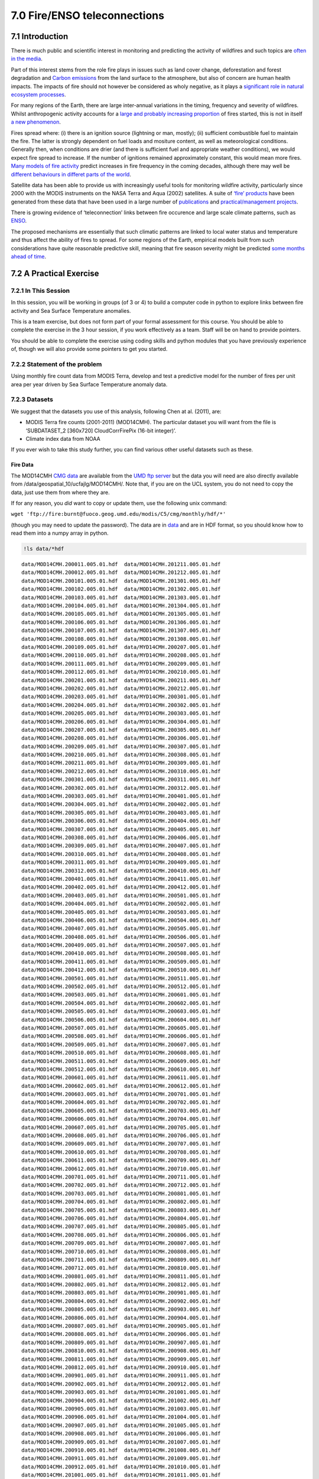 
7.0 Fire/ENSO teleconnections
=============================

7.1 Introduction
----------------

There is much public and scientific interest in monitoring and
predicting the activity of wildfires and such topics are `often in the
media <http://www.bbc.co.uk/news/science-environment-15691060>`__.

Part of this interest stems from the role fire plays in issues such as
land cover change, deforestation and forest degradation and `Carbon
emissions <http://www.google.com/url?sa=t&rct=j&q=fire%20carbon%20emissions&source=web&cd=6&ved=0CFEQFjAF&url=http%3A%2F%2Fwww.kcl.ac.uk%2Fsspp%2Fdepartments%2Fgeography%2Fpeople%2Facademic%2Fwooster%2F30yongwoosteretal.pdf&ei=4FPCTuvZE9Gg8gPZybyxBA&usg=AFQjCNG81fTRoCcK1nhKnk3u0b8az24bGQ&sig2=EjJYm2S-_2gHu2vgt4ByvA&cad=rja>`__
from the land surface to the atmosphere, but also of concern are human
health impacts. The impacts of fire should not however be considered as
wholy negative, as it plays a `significant role in natural ecosystem
processes <http://www.fl-dof.com/publications/fires_natural_role.html#firerole>`__.

For many regions of the Earth, there are large inter-annual variations
in the timing, frequency and severity of wildfires. Whilst anthropogenic
activity accounts for a `large and probably increasing
proportion <http://www.google.com/url?sa=t&rct=j&q=fire%20frequency%20july%204th&source=web&cd=7&ved=0CFIQFjAG&url=http%3A%2F%2Farctic.synergiesprairies.ca%2Farctic%2Findex.php%2Farctic%2Farticle%2Fdownload%2F2806%2F2783&ei=K1bCTqv1MYS28QOR9ekG&usg=AFQjCNFKillAOZMXrT5xpFhckMKvqW50Vg&sig2=r3J6454VcvI1xpC3Sf3RKw&cad=rja>`__
of fires started, this is not in itself `a new
phenomenon <http://www.google.com/url?sa=t&rct=j&q=anthropogenic%20fire&source=web&cd=2&ved=0CCcQFjAB&url=http%3A%2F%2Fwww.as.ua.edu%2Fant%2Fbindon%2Fant475%2FPapers%2FHamm.pdf&ei=rFXCTu-PHsay8QPdy-2MBA&usg=AFQjCNGUMrfnDTwRDBxFB-wioZokBt8EtA&sig2=Zt1nfHoKktbka-pEZs6NGw&cad=rja>`__.

Fires spread where: (i) there is an ignition source (lightning or man,
mostly); (ii) sufficient combustible fuel to maintain the fire. The
latter is strongly dependent on fuel loads and mositure content, as well
as meteorological conditions. Generally then, when conditions are drier
(and there is sufficient fuel and appropriate weather conditions), we
would expect fire spread to increase. If the number of ignitions
remained approximately constant, this would mean more fires. `Many
models of fire
activity <http://www.nasa.gov/images/content/492949main_Figure-2-Wildfires.jpg>`__
predict increases in fire frequency in the coming decades, although
there may well be `different behaviours in differet parts of the
world <http://news.sciencemag.org/sciencenow/2009/04/10-02.html>`__.

|image0|

Satellite data has been able to provide us with increasingly useful
tools for monitoring wildfire activity, particularly since 2000 with the
MODIS instruments on the NASA Terra and Aqua (2002) satellites. A suite
of `‘fire’ products <http://modis-fire.umd.edu/index.html>`__ have been
generated from these data that have been used in a large number of
`publications <http://modis-fire.umd.edu/Publications.html>`__ and
`practical/management
projects <https://earthdata.nasa.gov/data/near-real-time-data/firms>`__.

There is growing evidence of ‘teleconnection’ links between fire
occurence and large scale climate patterns, such as
`ENSO <http://www.esrl.noaa.gov/psd/enso/>`__.

|image1|

The proposed mechanisms are essentially that such climatic patterns are
linked to local water status and temperature and thus affect the ability
of fires to spread. For some regions of the Earth, empirical models
built from such considerations have quite reasonable predictive skill,
meaning that fire season severity might be predicted `some months ahead
of time <http://www.sciencemag.org/content/334/6057/787.full>`__.

.. |image0| image:: files/images/492949main_Figure-2-Wildfires_s3.jpg
   :target: http://www.nasa.gov/images/content/492949main_Figure-2-Wildfires.jpg
.. |image1| image:: http://www.esrl.noaa.gov/psd/enso/mei/ts.gif
   :target: http://www.esrl.noaa.gov/psd/enso/mei/

7.2 A Practical Exercise
------------------------

7.2.1 In This Session
~~~~~~~~~~~~~~~~~~~~~

In this session, you will be working in groups (of 3 or 4) to build a
computer code in python to explore links between fire activity and Sea
Surface Temperature anomalies.

This is a team exercise, but does not form part of your formal
assessment for this course. You should be able to complete the exercise
in the 3 hour session, if you work effectively as a team. Staff will be
on hand to provide pointers.

You should be able to complete the exercise using coding skills and
python modules that you have previously experience of, though we will
also provide some pointers to get you started.

7.2.2 Statement of the problem
~~~~~~~~~~~~~~~~~~~~~~~~~~~~~~

Using monthly fire count data from MODIS Terra, develop and test a
predictive model for the number of fires per unit area per year driven
by Sea Surface Temperature anomaly data.

7.2.3 Datasets
~~~~~~~~~~~~~~

We suggest that the datasets you use of this analysis, following Chen at
al. (2011), are:

-  MODIS Terra fire counts (2001-2011) (MOD14CMH). The particular
   dataset you will want from the file is ‘SUBDATASET\_2 [360x720]
   CloudCorrFirePix (16-bit integer)’.
-  Climate index data from NOAA

If you ever wish to take this study further, you can find various other
useful datasets such as these.

Fire Data
^^^^^^^^^

The MOD14CMH `CMG
data <http://nsidc.org/data/modis/data_summaries/cmg_sample.html>`__ are
available from the `UMD ftp
server <ftp://fire:burnt@fuoco.geog.umd.edu/modis/C5/cmg/monthly/hdf>`__
but the data you will need are also directly available from
/data/geospatial\_10/ucfajlg/MOD14CMH/. Note that, if you are on the UCL
system, you do not need to copy the data, just use them from where they
are.

If for any reason, you *did* want to copy or update them, use the
following unix command:

``wget 'ftp://fire:burnt@fuoco.geog.umd.edu/modis/C5/cmg/monthly/hdf/*'``

(though you may need to update the password). The data are in
`data <data>`__ and are in HDF format, so you should know how to read
them into a numpy array in python.

.. code:: python

    !ls data/*hdf

.. parsed-literal::

    data/MOD14CMH.200011.005.01.hdf  data/MOD14CMH.201211.005.01.hdf
    data/MOD14CMH.200012.005.01.hdf  data/MOD14CMH.201212.005.01.hdf
    data/MOD14CMH.200101.005.01.hdf  data/MOD14CMH.201301.005.01.hdf
    data/MOD14CMH.200102.005.01.hdf  data/MOD14CMH.201302.005.01.hdf
    data/MOD14CMH.200103.005.01.hdf  data/MOD14CMH.201303.005.01.hdf
    data/MOD14CMH.200104.005.01.hdf  data/MOD14CMH.201304.005.01.hdf
    data/MOD14CMH.200105.005.01.hdf  data/MOD14CMH.201305.005.01.hdf
    data/MOD14CMH.200106.005.01.hdf  data/MOD14CMH.201306.005.01.hdf
    data/MOD14CMH.200107.005.01.hdf  data/MOD14CMH.201307.005.01.hdf
    data/MOD14CMH.200108.005.01.hdf  data/MOD14CMH.201308.005.01.hdf
    data/MOD14CMH.200109.005.01.hdf  data/MYD14CMH.200207.005.01.hdf
    data/MOD14CMH.200110.005.01.hdf  data/MYD14CMH.200208.005.01.hdf
    data/MOD14CMH.200111.005.01.hdf  data/MYD14CMH.200209.005.01.hdf
    data/MOD14CMH.200112.005.01.hdf  data/MYD14CMH.200210.005.01.hdf
    data/MOD14CMH.200201.005.01.hdf  data/MYD14CMH.200211.005.01.hdf
    data/MOD14CMH.200202.005.01.hdf  data/MYD14CMH.200212.005.01.hdf
    data/MOD14CMH.200203.005.01.hdf  data/MYD14CMH.200301.005.01.hdf
    data/MOD14CMH.200204.005.01.hdf  data/MYD14CMH.200302.005.01.hdf
    data/MOD14CMH.200205.005.01.hdf  data/MYD14CMH.200303.005.01.hdf
    data/MOD14CMH.200206.005.01.hdf  data/MYD14CMH.200304.005.01.hdf
    data/MOD14CMH.200207.005.01.hdf  data/MYD14CMH.200305.005.01.hdf
    data/MOD14CMH.200208.005.01.hdf  data/MYD14CMH.200306.005.01.hdf
    data/MOD14CMH.200209.005.01.hdf  data/MYD14CMH.200307.005.01.hdf
    data/MOD14CMH.200210.005.01.hdf  data/MYD14CMH.200308.005.01.hdf
    data/MOD14CMH.200211.005.01.hdf  data/MYD14CMH.200309.005.01.hdf
    data/MOD14CMH.200212.005.01.hdf  data/MYD14CMH.200310.005.01.hdf
    data/MOD14CMH.200301.005.01.hdf  data/MYD14CMH.200311.005.01.hdf
    data/MOD14CMH.200302.005.01.hdf  data/MYD14CMH.200312.005.01.hdf
    data/MOD14CMH.200303.005.01.hdf  data/MYD14CMH.200401.005.01.hdf
    data/MOD14CMH.200304.005.01.hdf  data/MYD14CMH.200402.005.01.hdf
    data/MOD14CMH.200305.005.01.hdf  data/MYD14CMH.200403.005.01.hdf
    data/MOD14CMH.200306.005.01.hdf  data/MYD14CMH.200404.005.01.hdf
    data/MOD14CMH.200307.005.01.hdf  data/MYD14CMH.200405.005.01.hdf
    data/MOD14CMH.200308.005.01.hdf  data/MYD14CMH.200406.005.01.hdf
    data/MOD14CMH.200309.005.01.hdf  data/MYD14CMH.200407.005.01.hdf
    data/MOD14CMH.200310.005.01.hdf  data/MYD14CMH.200408.005.01.hdf
    data/MOD14CMH.200311.005.01.hdf  data/MYD14CMH.200409.005.01.hdf
    data/MOD14CMH.200312.005.01.hdf  data/MYD14CMH.200410.005.01.hdf
    data/MOD14CMH.200401.005.01.hdf  data/MYD14CMH.200411.005.01.hdf
    data/MOD14CMH.200402.005.01.hdf  data/MYD14CMH.200412.005.01.hdf
    data/MOD14CMH.200403.005.01.hdf  data/MYD14CMH.200501.005.01.hdf
    data/MOD14CMH.200404.005.01.hdf  data/MYD14CMH.200502.005.01.hdf
    data/MOD14CMH.200405.005.01.hdf  data/MYD14CMH.200503.005.01.hdf
    data/MOD14CMH.200406.005.01.hdf  data/MYD14CMH.200504.005.01.hdf
    data/MOD14CMH.200407.005.01.hdf  data/MYD14CMH.200505.005.01.hdf
    data/MOD14CMH.200408.005.01.hdf  data/MYD14CMH.200506.005.01.hdf
    data/MOD14CMH.200409.005.01.hdf  data/MYD14CMH.200507.005.01.hdf
    data/MOD14CMH.200410.005.01.hdf  data/MYD14CMH.200508.005.01.hdf
    data/MOD14CMH.200411.005.01.hdf  data/MYD14CMH.200509.005.01.hdf
    data/MOD14CMH.200412.005.01.hdf  data/MYD14CMH.200510.005.01.hdf
    data/MOD14CMH.200501.005.01.hdf  data/MYD14CMH.200511.005.01.hdf
    data/MOD14CMH.200502.005.01.hdf  data/MYD14CMH.200512.005.01.hdf
    data/MOD14CMH.200503.005.01.hdf  data/MYD14CMH.200601.005.01.hdf
    data/MOD14CMH.200504.005.01.hdf  data/MYD14CMH.200602.005.01.hdf
    data/MOD14CMH.200505.005.01.hdf  data/MYD14CMH.200603.005.01.hdf
    data/MOD14CMH.200506.005.01.hdf  data/MYD14CMH.200604.005.01.hdf
    data/MOD14CMH.200507.005.01.hdf  data/MYD14CMH.200605.005.01.hdf
    data/MOD14CMH.200508.005.01.hdf  data/MYD14CMH.200606.005.01.hdf
    data/MOD14CMH.200509.005.01.hdf  data/MYD14CMH.200607.005.01.hdf
    data/MOD14CMH.200510.005.01.hdf  data/MYD14CMH.200608.005.01.hdf
    data/MOD14CMH.200511.005.01.hdf  data/MYD14CMH.200609.005.01.hdf
    data/MOD14CMH.200512.005.01.hdf  data/MYD14CMH.200610.005.01.hdf
    data/MOD14CMH.200601.005.01.hdf  data/MYD14CMH.200611.005.01.hdf
    data/MOD14CMH.200602.005.01.hdf  data/MYD14CMH.200612.005.01.hdf
    data/MOD14CMH.200603.005.01.hdf  data/MYD14CMH.200701.005.01.hdf
    data/MOD14CMH.200604.005.01.hdf  data/MYD14CMH.200702.005.01.hdf
    data/MOD14CMH.200605.005.01.hdf  data/MYD14CMH.200703.005.01.hdf
    data/MOD14CMH.200606.005.01.hdf  data/MYD14CMH.200704.005.01.hdf
    data/MOD14CMH.200607.005.01.hdf  data/MYD14CMH.200705.005.01.hdf
    data/MOD14CMH.200608.005.01.hdf  data/MYD14CMH.200706.005.01.hdf
    data/MOD14CMH.200609.005.01.hdf  data/MYD14CMH.200707.005.01.hdf
    data/MOD14CMH.200610.005.01.hdf  data/MYD14CMH.200708.005.01.hdf
    data/MOD14CMH.200611.005.01.hdf  data/MYD14CMH.200709.005.01.hdf
    data/MOD14CMH.200612.005.01.hdf  data/MYD14CMH.200710.005.01.hdf
    data/MOD14CMH.200701.005.01.hdf  data/MYD14CMH.200711.005.01.hdf
    data/MOD14CMH.200702.005.01.hdf  data/MYD14CMH.200712.005.01.hdf
    data/MOD14CMH.200703.005.01.hdf  data/MYD14CMH.200801.005.01.hdf
    data/MOD14CMH.200704.005.01.hdf  data/MYD14CMH.200802.005.01.hdf
    data/MOD14CMH.200705.005.01.hdf  data/MYD14CMH.200803.005.01.hdf
    data/MOD14CMH.200706.005.01.hdf  data/MYD14CMH.200804.005.01.hdf
    data/MOD14CMH.200707.005.01.hdf  data/MYD14CMH.200805.005.01.hdf
    data/MOD14CMH.200708.005.01.hdf  data/MYD14CMH.200806.005.01.hdf
    data/MOD14CMH.200709.005.01.hdf  data/MYD14CMH.200807.005.01.hdf
    data/MOD14CMH.200710.005.01.hdf  data/MYD14CMH.200808.005.01.hdf
    data/MOD14CMH.200711.005.01.hdf  data/MYD14CMH.200809.005.01.hdf
    data/MOD14CMH.200712.005.01.hdf  data/MYD14CMH.200810.005.01.hdf
    data/MOD14CMH.200801.005.01.hdf  data/MYD14CMH.200811.005.01.hdf
    data/MOD14CMH.200802.005.01.hdf  data/MYD14CMH.200812.005.01.hdf
    data/MOD14CMH.200803.005.01.hdf  data/MYD14CMH.200901.005.01.hdf
    data/MOD14CMH.200804.005.01.hdf  data/MYD14CMH.200902.005.01.hdf
    data/MOD14CMH.200805.005.01.hdf  data/MYD14CMH.200903.005.01.hdf
    data/MOD14CMH.200806.005.01.hdf  data/MYD14CMH.200904.005.01.hdf
    data/MOD14CMH.200807.005.01.hdf  data/MYD14CMH.200905.005.01.hdf
    data/MOD14CMH.200808.005.01.hdf  data/MYD14CMH.200906.005.01.hdf
    data/MOD14CMH.200809.005.01.hdf  data/MYD14CMH.200907.005.01.hdf
    data/MOD14CMH.200810.005.01.hdf  data/MYD14CMH.200908.005.01.hdf
    data/MOD14CMH.200811.005.01.hdf  data/MYD14CMH.200909.005.01.hdf
    data/MOD14CMH.200812.005.01.hdf  data/MYD14CMH.200910.005.01.hdf
    data/MOD14CMH.200901.005.01.hdf  data/MYD14CMH.200911.005.01.hdf
    data/MOD14CMH.200902.005.01.hdf  data/MYD14CMH.200912.005.01.hdf
    data/MOD14CMH.200903.005.01.hdf  data/MYD14CMH.201001.005.01.hdf
    data/MOD14CMH.200904.005.01.hdf  data/MYD14CMH.201002.005.01.hdf
    data/MOD14CMH.200905.005.01.hdf  data/MYD14CMH.201003.005.01.hdf
    data/MOD14CMH.200906.005.01.hdf  data/MYD14CMH.201004.005.01.hdf
    data/MOD14CMH.200907.005.01.hdf  data/MYD14CMH.201005.005.01.hdf
    data/MOD14CMH.200908.005.01.hdf  data/MYD14CMH.201006.005.01.hdf
    data/MOD14CMH.200909.005.01.hdf  data/MYD14CMH.201007.005.01.hdf
    data/MOD14CMH.200910.005.01.hdf  data/MYD14CMH.201008.005.01.hdf
    data/MOD14CMH.200911.005.01.hdf  data/MYD14CMH.201009.005.01.hdf
    data/MOD14CMH.200912.005.01.hdf  data/MYD14CMH.201010.005.01.hdf
    data/MOD14CMH.201001.005.01.hdf  data/MYD14CMH.201011.005.01.hdf
    data/MOD14CMH.201002.005.01.hdf  data/MYD14CMH.201012.005.01.hdf
    data/MOD14CMH.201003.005.01.hdf  data/MYD14CMH.201101.005.01.hdf
    data/MOD14CMH.201004.005.01.hdf  data/MYD14CMH.201102.005.01.hdf
    data/MOD14CMH.201005.005.01.hdf  data/MYD14CMH.201103.005.01.hdf
    data/MOD14CMH.201006.005.01.hdf  data/MYD14CMH.201104.005.01.hdf
    data/MOD14CMH.201007.005.01.hdf  data/MYD14CMH.201105.005.01.hdf
    data/MOD14CMH.201008.005.01.hdf  data/MYD14CMH.201106.005.01.hdf
    data/MOD14CMH.201009.005.01.hdf  data/MYD14CMH.201107.005.01.hdf
    data/MOD14CMH.201010.005.01.hdf  data/MYD14CMH.201108.005.01.hdf
    data/MOD14CMH.201011.005.01.hdf  data/MYD14CMH.201109.005.01.hdf
    data/MOD14CMH.201012.005.01.hdf  data/MYD14CMH.201110.005.01.hdf
    data/MOD14CMH.201101.005.01.hdf  data/MYD14CMH.201111.005.01.hdf
    data/MOD14CMH.201102.005.01.hdf  data/MYD14CMH.201112.005.01.hdf
    data/MOD14CMH.201103.005.01.hdf  data/MYD14CMH.201201.005.01.hdf
    data/MOD14CMH.201104.005.01.hdf  data/MYD14CMH.201202.005.01.hdf
    data/MOD14CMH.201105.005.01.hdf  data/MYD14CMH.201203.005.01.hdf
    data/MOD14CMH.201106.005.01.hdf  data/MYD14CMH.201204.005.01.hdf
    data/MOD14CMH.201107.005.01.hdf  data/MYD14CMH.201205.005.01.hdf
    data/MOD14CMH.201108.005.01.hdf  data/MYD14CMH.201206.005.01.hdf
    data/MOD14CMH.201109.005.01.hdf  data/MYD14CMH.201207.005.01.hdf
    data/MOD14CMH.201110.005.01.hdf  data/MYD14CMH.201208.005.01.hdf
    data/MOD14CMH.201111.005.01.hdf  data/MYD14CMH.201209.005.01.hdf
    data/MOD14CMH.201112.005.01.hdf  data/MYD14CMH.201210.005.01.hdf
    data/MOD14CMH.201201.005.01.hdf  data/MYD14CMH.201211.005.01.hdf
    data/MOD14CMH.201202.005.01.hdf  data/MYD14CMH.201212.005.01.hdf
    data/MOD14CMH.201203.005.01.hdf  data/MYD14CMH.201301.005.01.hdf
    data/MOD14CMH.201204.005.01.hdf  data/MYD14CMH.201302.005.01.hdf
    data/MOD14CMH.201205.005.01.hdf  data/MYD14CMH.201303.005.01.hdf
    data/MOD14CMH.201206.005.01.hdf  data/MYD14CMH.201304.005.01.hdf
    data/MOD14CMH.201207.005.01.hdf  data/MYD14CMH.201305.005.01.hdf
    data/MOD14CMH.201208.005.01.hdf  data/MYD14CMH.201306.005.01.hdf
    data/MOD14CMH.201209.005.01.hdf  data/MYD14CMH.201307.005.01.hdf
    data/MOD14CMH.201210.005.01.hdf  data/MYD14CMH.201308.005.01.hdf


If you are **really** stuck on reading the data, or just want to move on
to the next parts, you can use
```python/reader.py`` <python/reader.py>`__ which will create a masked
array in ``data``, and an array of years (``year``) and months
(``month``):

.. code:: python

    run python/reader
.. code:: python

    plt.figure(figsize=(10,6))
    x = year + month/12.
    y = np.sum(data,axis=(1,2))
    plt.plot(x,y)
    plt.ylabel('global fire count')
    plt.xlabel('time')



.. parsed-literal::

    <matplotlib.text.Text at 0x7fe70671a8d0>




.. image:: ENSO_files/ENSO_13_1.png


This dataset is at 0.5 degree resolution and we want to perform tha
analysis as 5 degrees.

We need to shrink the dataset by a factor of 10 then.

There are different ways to achive this, but one way would be to
reoganise the data:

.. code:: python

    rdata = [data[:,i::10,j::10] for i in xrange(10) for j in xrange(10)]
    rdata = ma.array(rdata) 
    
    print rdata.shape

.. parsed-literal::

    (100, 154, 36, 72)


So, we have made the dataset which as ``(154, 360, 720)`` into a shape
``(100, 154, 36, 72)``.

We can now get the total fire counts easily at 5 degrees by summing over
those 100 cells (axis=0):

.. code:: python

    fdata = rdata.sum(axis=0)
    print fdata.shape
    
    lf = np.log(fdata)
    vmax = np.max(lf[lf>0])
    
    plt.figure(figsize=(10,5))
    plt.imshow(lf[8],interpolation='nearest',vmax=vmax)
    plt.colorbar()
    plt.title('log fire count for %d month %02d'%(year[8],month[8]))

.. parsed-literal::

    (154, 36, 72)




.. parsed-literal::

    <matplotlib.text.Text at 0x7fe706560390>




.. image:: ENSO_files/ENSO_17_2.png


.. code:: python

    # or even make a movie
    lf = np.log(fdata)
    vmax = np.max(lf[lf>0])
    
    root = 'images/'
    for i in xrange(lf.shape[0]):
        fig = plt.figure(figsize=(10,5))
        plt.imshow(np.log(fdata[i]),interpolation='nearest',vmax=vmax)
        plt.colorbar()
        file_id = '%d month %02d'%(year[i],month[i])
        plt.title('log fire count for %s'%file_id)
        plt.savefig('%s_%s.jpg'%(root,file_id.replace(' ','_')))
        plt.close(fig)
.. code:: python

    cmd = 'convert -delay 100 -loop 0 {0}_*month*.jpg {0}fire_movie3.gif'.format(root)
    os.system(cmd)



.. parsed-literal::

    0



.. figure:: files/images/fire_movie3.gif
   :alt: 

The information we want is the peak fire count and to know which month
this occurred in.

To do this, we might reoder the data first:

.. code:: python

    nlatlon = fdata.shape[1:]
    min_year = year[0]
    max_year = year[-1]
    # number of years
    nyears = max_year - min_year + 1
    
    # set up a big array
    f2data  = np.zeros((12,nyears)+nlatlon)
    f2datam = np.ones((12,nyears)+nlatlon).astype(bool)
    
    for i,(y,m) in enumerate(zip(year-year[0],month-1)):
        f2data[m,y] = fdata[i]
        f2datam[m,y] = (fdata[i] <= 0)
    # mask it
    f2data = ma.array(f2data,mask=f2datam)
    print f2data.shape
    
    # test it
    m = 8
    y = 2005
    plt.figure(figsize=(10,5))
    plt.imshow(np.log(f2data[m-1,y-year[0]]),interpolation='nearest')
    plt.colorbar()
    plt.title('log fire count for %d month %02d'%(y,m))

.. parsed-literal::

    (12, 14, 36, 72)




.. parsed-literal::

    <matplotlib.text.Text at 0x7fe715cfb510>




.. image:: ENSO_files/ENSO_22_2.png


.. code:: python

    # which month has the highest fire count
    # NB 0-based here but we use a masked array
    
    # total fire count summed over month (axis 0)
    fmask = f2data.sum(axis=0) == 0
    
    # which month (axis 0) has the max value?
    fire_month = np.argmax(f2data,axis=0)
    
    # masked array of this
    fire_month = ma.array(fire_month,mask=fmask)
    
    y = 2005
    plt.figure(figsize=(10,5))
    plt.imshow(fire_month[y-year[0]],interpolation='nearest')
    plt.colorbar()
    plt.title('Peak fire month for %d'%(y))
    
    # suppose this is the same for all years:
    av_fire_month = np.median(fire_month,axis=0).astype(int)
    plt.figure(figsize=(10,5))
    plt.imshow(av_fire_month,interpolation='nearest')
    plt.colorbar()
    plt.title('Average peak fire month')



.. parsed-literal::

    <matplotlib.text.Text at 0x7fe7062909d0>




.. image:: ENSO_files/ENSO_23_1.png



.. image:: ENSO_files/ENSO_23_2.png


.. code:: python

    # and now get the fire count for that month
    # lets try this by hand first
    
    peak_count = np.zeros_like(f2data[0])
    
    y = 2001
    m = 0
    
    fmask = (av_fire_month == m)
    peak_count[y-year[0]][fmask] = f2data[m,y-year[0]][fmask]

.. code:: python

    # and now extend it
    peak_count = np.zeros_like(f2data[0])
    
    for m in xrange(f2data.shape[0]):
        fmask = (av_fire_month == m)
        for y in xrange(f2data.shape[1]):
            peak_count[y][fmask] = f2data[m,y][fmask]
            
    
    # test it
    y = 1
    plt.figure(figsize=(10,5))
    plt.imshow(np.log(peak_count[y]),interpolation='nearest')
    plt.colorbar()
    plt.title('Log Peak count for year %d'%(min_year+y))



.. parsed-literal::

    <matplotlib.text.Text at 0x7fe706330f10>




.. image:: ENSO_files/ENSO_25_1.png


.. code:: python

    # In summary, we have developed the following datasets:
    
    print 'peak_count',peak_count.shape
    print 'av_fire_month',av_fire_month.shape
    print 'min_year',min_year

.. parsed-literal::

    peak_count (14, 36, 72)
    av_fire_month (36, 72)
    min_year 2000


Climate Data
^^^^^^^^^^^^

The climate data you will want will be some form of Sea Surface
Temperature (SST) anomaly measure. There is a long list of such measures
on
`http://www.esrl.noaa.gov/psd/data/climateindices/list <http://www.esrl.noaa.gov/psd/data/climateindices/list/>`__.

Examples would be
`AMO <http://www.esrl.noaa.gov/psd/data/correlation/amon.us.data>`__ or
`ONI <http://www.esrl.noaa.gov/psd/data/correlation/oni.data>`__. Note
that some of these measures are smoothed and others not.

Suppose we had selected AMO and we want to read directly from the url:

.. code:: python

    import urllib2
    
    url = 'http://www.esrl.noaa.gov/psd/data/correlation/amon.us.data'
    
    req = urllib2.Request ( url )
    raw_data = urllib2.urlopen(req).readlines()
.. code:: python

    # we notice from inspection that 
    # we want data from rows 1 to -4
    raw_data[:2]



.. parsed-literal::

    ['  1948         2014\n',
     ' 1948   -0.006   -0.018    0.037   -0.061    0.005    0.064   -0.030   -0.013   -0.043    0.017    0.144    0.072\n']



.. code:: python

    raw_data[-10:-4]



.. parsed-literal::

    [' 2009   -0.039   -0.145   -0.141   -0.111   -0.042    0.141    0.247    0.172    0.077    0.184    0.089    0.102\n',
     ' 2010    0.059    0.197    0.307    0.445    0.479    0.467    0.470    0.545    0.469    0.344    0.255    0.227\n',
     ' 2011    0.163    0.128    0.075    0.112    0.172    0.198    0.111    0.167    0.164    0.083   -0.051   -0.025\n',
     ' 2012   -0.045    0.024    0.046    0.100    0.184    0.320    0.395    0.451    0.468    0.349    0.185    0.161\n',
     ' 2013    0.148    0.135    0.178    0.156    0.121    0.066    0.210    0.214    0.275    0.367    0.148    0.056\n',
     ' 2014   -0.042   -0.023   -0.061   -0.074    0.019    0.082    0.242    0.355    0.328    0.312  -99.990  -99.990\n']



.. code:: python

    cdata = np.array([r.split() for r in raw_data[1:-4]]).astype(float)
    
    cmask = (cdata < -50 )
    cdata = ma.array(cdata,mask=cmask).T
    cyears = cdata[0]
    cdata = cdata[1:]
    
    # now we have the climate data as a masked array
    # column 0 is years, column 1 is Jan etc.
.. code:: python

    plt.plot(cyears,cdata[0])
    plt.xlabel('year')
    plt.ylabel('January AMO')
    print cdata.shape

.. parsed-literal::

    (12, 67)



.. image:: ENSO_files/ENSO_32_1.png


7.2.4 Code to perform correlation analysis
~~~~~~~~~~~~~~~~~~~~~~~~~~~~~~~~~~~~~~~~~~

The idea here is, for a particular (or set of) SST anomaly measures,
work out which ‘lag’ month gives the highest correlation coefficient
with fire count.

By ‘lag’ month, we mean that e.g. if the peak fire month for a
particular pixel was September, which month prior to that has a set of
SST anomalies over the sample years that is most strongly correlated
with fire count.

So, if we were using a single SST anomaly measure (e.g. AMO or ONI) and
sample years 2001 to 2009 to build our model, then we would do a linear
regression of fire count for a particular pixel over these years against
e.g. AMO data for September (lag 0) then August (lag 1) then July (lag
2) etc. and see which produced the highest :math:`R^2`.

Before we get into that, let's look again at the data structure we have:

.. code:: python

    # climate data
    print 'cdata',cdata.shape
    print 'cyears',cyears.shape
    
    # From the fire data
    
    print 'peak_count',peak_count.shape
    print 'av_fire_month',av_fire_month.shape
    print 'min_year',min_year

.. parsed-literal::

    cdata (12, 67)
    cyears (67,)
    peak_count (14, 36, 72)
    av_fire_month (36, 72)
    min_year 2000


So, if we want to select data for particular years:

.. code:: python

    # which years (inclusive)
    years = [2001,2010]
    
    ypeak_count = peak_count[years[0]-min_year:years[1] - min_year + 1]
    ycdata  =  cdata[:,years[0] - cyears[0]:years[1] - cyears[0] + 1]
    
    # check the shape
    print ycdata.shape,ypeak_count.shape,av_fire_month.shape

.. parsed-literal::

    (12, 10) (10, 36, 72) (36, 72)


We need to consider a little carefully the implementation of lag ...

.. code:: python

    # we will need to access ycdata[month - n][year]
    # which is a bit fiddly as e.g. -3 will be interpreted as
    # October for that same year, rather than the previous year
    y = 2001 - min_year
    m = 2
    lag = 5
    print m - lag,y

.. parsed-literal::

    -3 1


.. code:: python

    # so one way to fix this is to decrease y by one
    # if m - lag is -ve
    Y = y - (m - lag < 0)
    print m-lag,Y

.. parsed-literal::

    -3 0


.. code:: python

    from scipy.stats import linregress
    
    # examine an example row col
    # for a given month over all years
    
    c = 24
    r = 19
    m = av_fire_month[r,c]
    # pull the data
    yyears = np.arange(years[1]-years[0]+1)
    
    R2 = np.array([linregress(\
                ycdata[m-n,yyears - (m - n < 0)],\
                ypeak_count[yyears - (m - n < 0),r,c]\
            )[2] for n in xrange(12)])
    
    n = np.argmax(R2)
    
    x  = ycdata[m-n,yyears - (m - n < 0)]
    y = ypeak_count[yyears - (m - n < 0),r,c]
    slope,intercept,R,p,err = linregress(x,y)
    
    print slope,intercept,p,err
    plt.plot(ycdata[m-n],y,'r+')
    plt.xlabel('Climate Index')
    plt.ylabel('Fire count')
    plt.plot([x.min(),x.max()],\
             [intercept+slope*x.min(),intercept+slope*x.max()],'k--')
    plt.title('Fire count at r %03d c %03d: R^2 = %.3f: lag %d'%(r,c,R2[n],n))

.. parsed-literal::

    10797.4828941 2787.9505669 0.0231916998529 3856.00735281




.. parsed-literal::

    <matplotlib.text.Text at 0x7fe706aae3d0>




.. image:: ENSO_files/ENSO_41_2.png


.. code:: python

    # looper
    
    data_mask = ypeak_count.sum(axis=0)>100
    
    rs,cs = np.where(data_mask)
    
    results = {'intercept':0,'slope':0,'p':0,'R':0,'stderr':0,'lag':0}
    for k in results.keys():
        results[k] = np.zeros_like(av_fire_month).astype(float)
        results[k] = ma.array(results[k],mask=~data_mask)
        
    for r,c in zip(rs,cs):
        m = av_fire_month[r,c]
        # pull the data
        yyears = np.arange(years[1]-years[0]+1)
        R2 = np.array([\
                linregress(\
                    ycdata[m-n,yyears - (m - n < 0)],\
                    ypeak_count[yyears - (m - n < 0),r,c]\
                )[2] for n in xrange(12)])
        
        n = np.argmax(R2)
        results['lag'][r,c] = n
        x  = ycdata[m-n,yyears - (m - n < 0)]
        y = ypeak_count[yyears - (m - n < 0),r,c]
        results['slope'][r,c],results['intercept'][r,c],\
        results['R'][r,c],results['p'][r,c],\
        results['stderr'][r,c] = linregress(x,y)

.. code:: python

    plt.figure(figsize=(10,4))
    plt.imshow(results['R'],interpolation='nearest')
    plt.colorbar()
    plt.title('R')
    
    plt.figure(figsize=(10,4))
    plt.imshow(results['p'],interpolation='nearest')
    plt.colorbar()
    plt.title('p')
    
    
    plt.figure(figsize=(10,4))
    plt.imshow(results['slope'],interpolation='nearest')
    plt.colorbar()
    plt.title('slope')
    
    
    plt.figure(figsize=(10,4))
    plt.imshow(results['lag'],interpolation='nearest')
    plt.colorbar()
    plt.title('lag')



.. parsed-literal::

    <matplotlib.text.Text at 0x7fe716362510>




.. image:: ENSO_files/ENSO_43_1.png



.. image:: ENSO_files/ENSO_43_2.png



.. image:: ENSO_files/ENSO_43_3.png



.. image:: ENSO_files/ENSO_43_4.png


which we can now predict:

.. code:: python

    # prediction year
    pyear = 2012
    
    # which month?
    M = av_fire_month - results['lag']
    Y = np.zeros_like(M) + pyear
    Y[M<0] -= 1
.. code:: python

    # lets look at that ...
    plt.imshow(Y,interpolation='nearest')



.. parsed-literal::

    <matplotlib.image.AxesImage at 0x7fe717339590>




.. image:: ENSO_files/ENSO_46_1.png


.. code:: python

    # climate data
    scdata = np.zeros_like(Y).astype(float)
    
    for y in [pyear,pyear-1]:
        for m in xrange(12):
            scdata[(Y == y) & (M == m)] = cdata[m,y-cyears[0]]
    
    plt.imshow(scdata,interpolation='nearest')



.. parsed-literal::

    <matplotlib.image.AxesImage at 0x7fe71674f450>




.. image:: ENSO_files/ENSO_47_1.png


.. code:: python

    # now predict
    
    fc_predict = results['intercept'] + results['slope'] * scdata
    
    plt.figure(figsize=(10,4))
    plt.imshow(fc_predict,interpolation='nearest',vmin=0,vmax=10000)
    plt.colorbar()
    plt.title('predicted peak fire count for %d'%pyear)
    
    plt.figure(figsize=(10,4))
    plt.imshow(peak_count[pyear-min_year],\
               interpolation='nearest',vmin=0,vmax=10000)
    plt.colorbar()
    plt.title('actual peak fire count for %d'%pyear)



.. parsed-literal::

    <matplotlib.text.Text at 0x7fe716431250>




.. image:: ENSO_files/ENSO_48_1.png



.. image:: ENSO_files/ENSO_48_2.png


.. code:: python

    x = peak_count[pyear-min_year].flatten()
    y = fc_predict.flatten()
    
    slope,intercept,R,p,err = linregress(x,y)
    
    plt.plot(x,y,'+')
    plt.xlabel('measured fire count')
    plt.ylabel('predicted fire count')
    cc = np.array([0.,x.max()])
    
    plt.plot(cc,cc,'k--')
    plt.plot(cc,slope*cc+intercept,'k-')
    plt.title('fire count predictions')
    print slope,intercept,R,p,err

.. parsed-literal::

    0.805181670827 -6.33987111286 0.882914718951 0.0 0.00841379095649



.. image:: ENSO_files/ENSO_49_1.png


